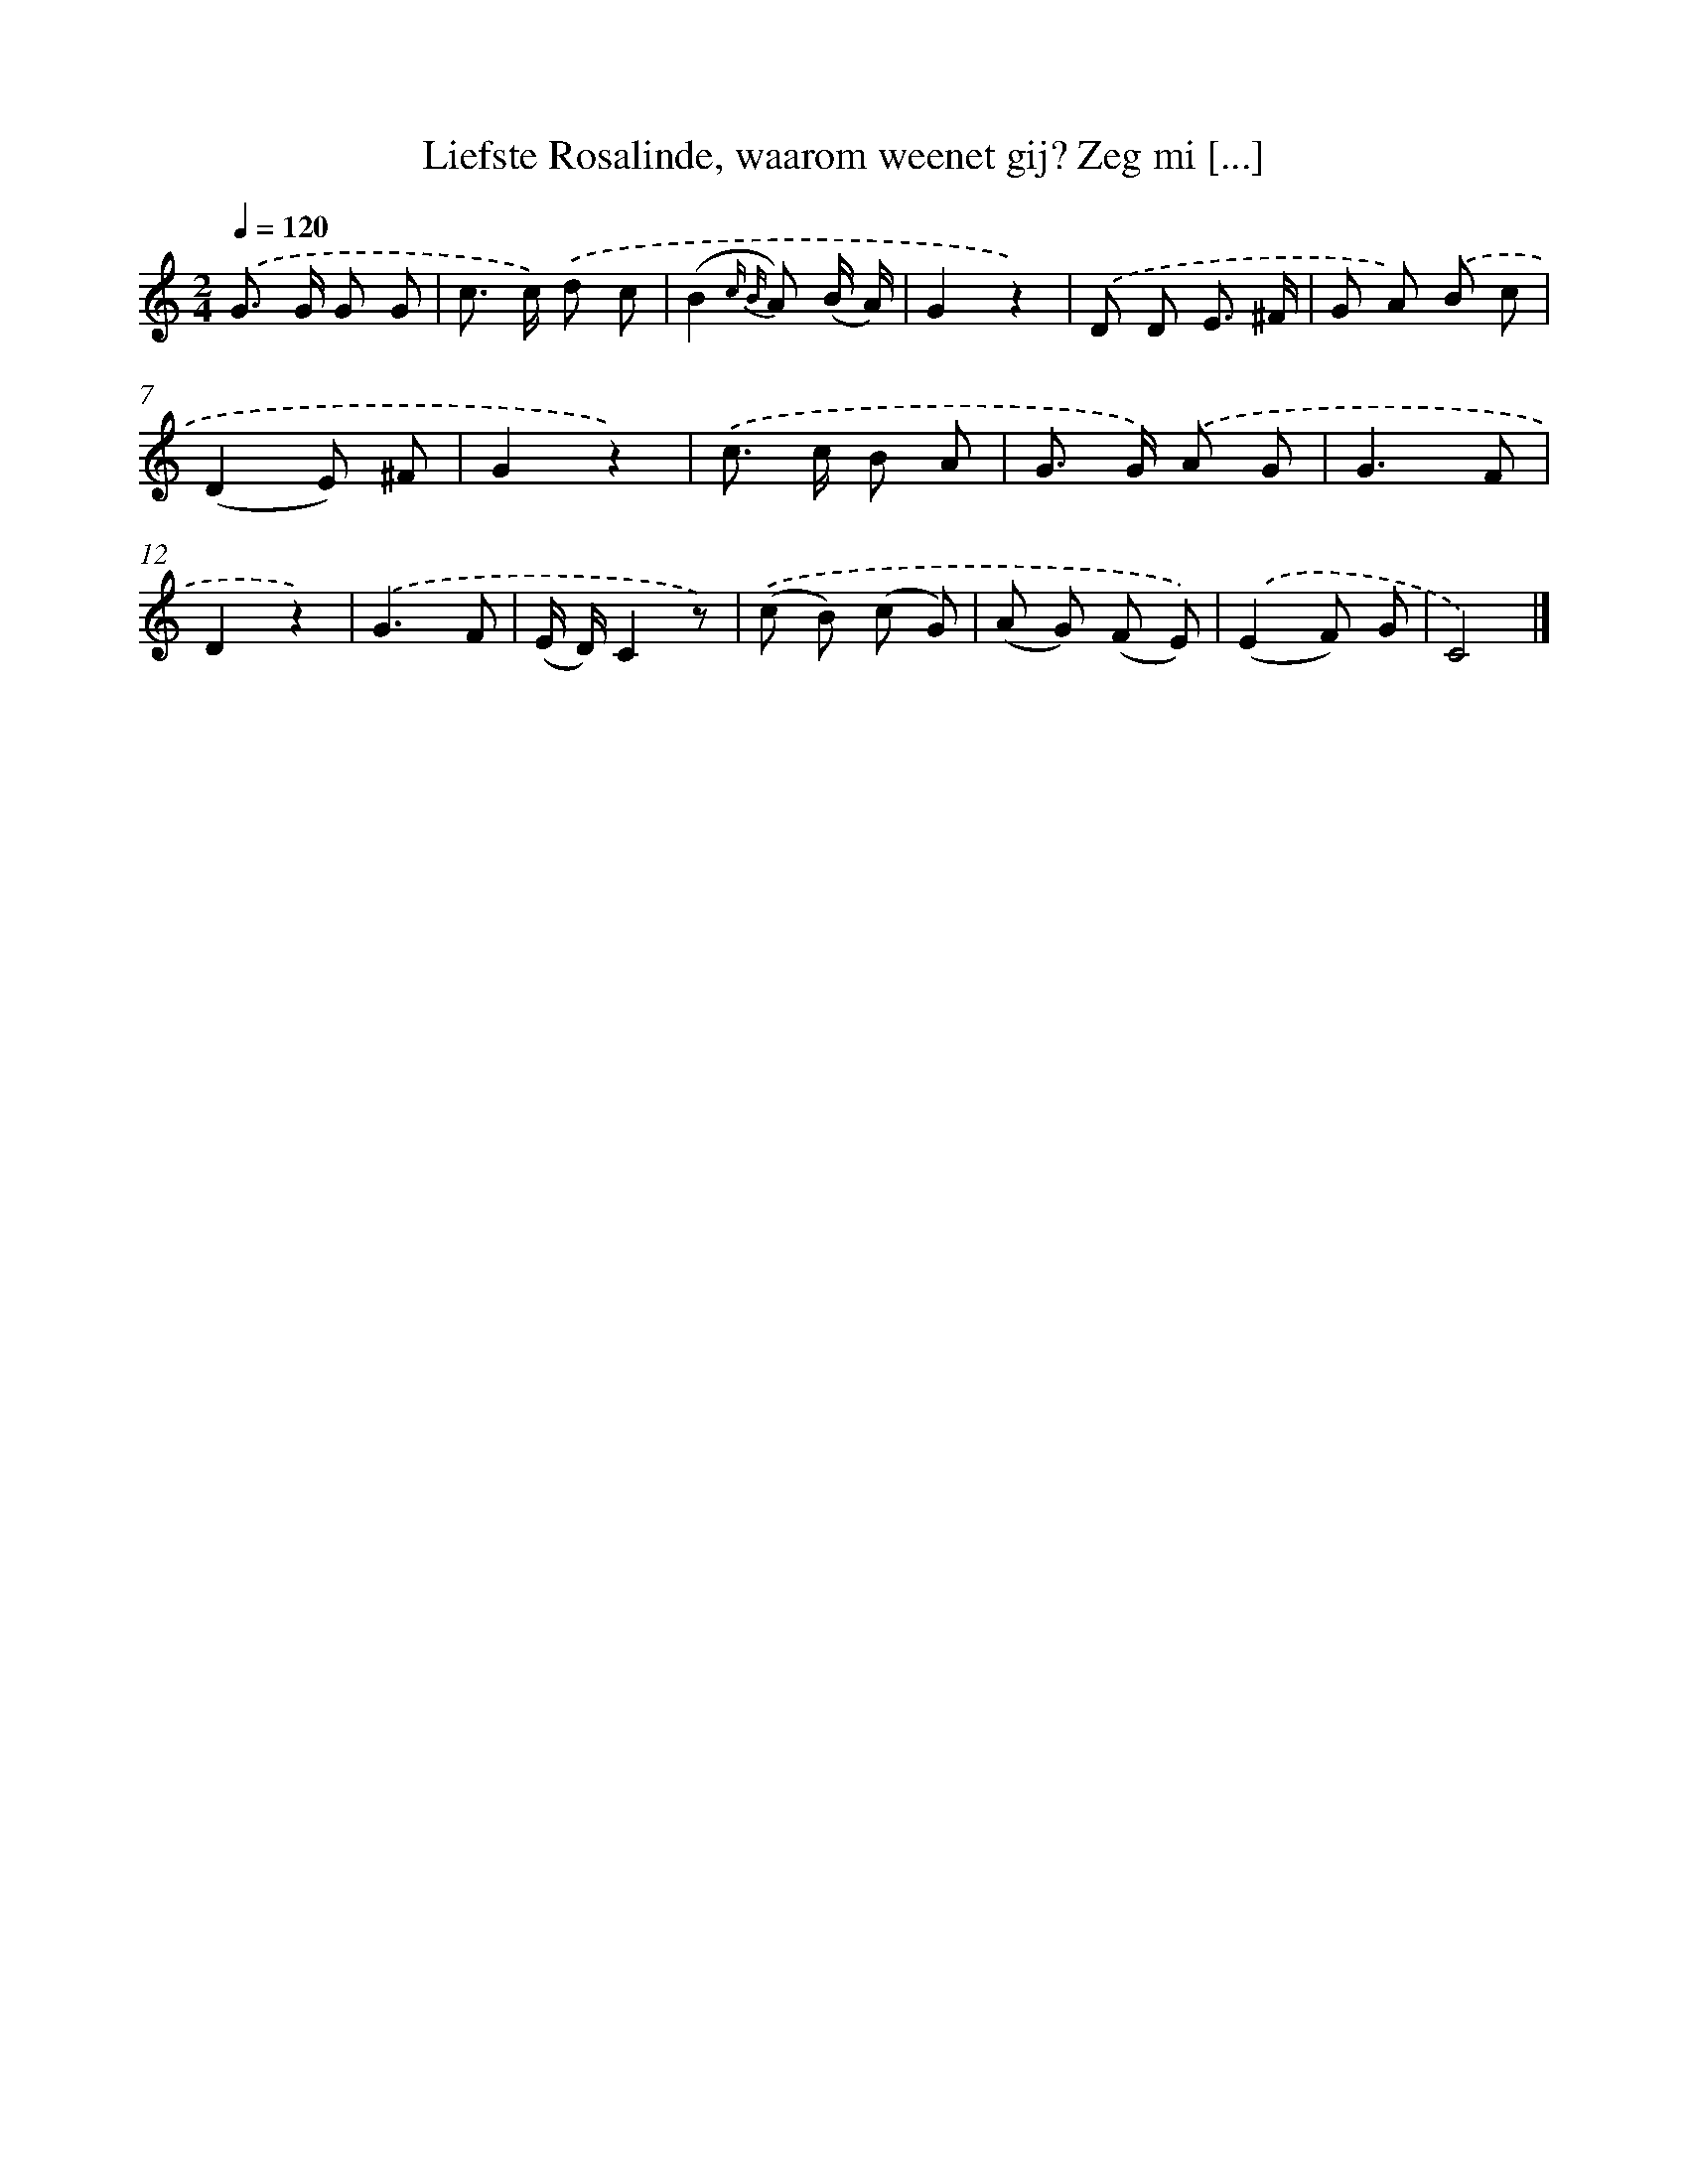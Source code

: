 X: 5885
T: Liefste Rosalinde, waarom weenet gij? Zeg mi [...]
%%abc-version 2.0
%%abcx-abcm2ps-target-version 5.9.1 (29 Sep 2008)
%%abc-creator hum2abc beta
%%abcx-conversion-date 2018/11/01 14:36:22
%%humdrum-veritas 3992743207
%%humdrum-veritas-data 186465915
%%continueall 1
%%barnumbers 0
L: 1/8
M: 2/4
Q: 1/4=120
K: C clef=treble
.('G> G G G |
c> c) .('d c |
(B2{c B} A) (B/ A/) |
G2z2) |
.('D D E3/ ^F/ |
G A) .('B c |
(D2E) ^F |
G2z2) |
.('c> c B A |
G> G) .('A G |
G3F |
D2z2) |
.('G3F |
(E/ D/)C2z) |
.('(c B) (c G) |
(A G) (F E)) |
.('(E2F) G |
C4) |]
